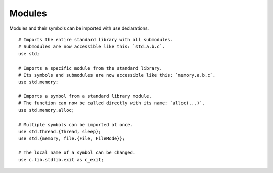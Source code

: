 =======
Modules
=======

.. highlight:: banjo

Modules and their symbols can be imported with ``use`` declarations. ::

    # Imports the entire standard library with all submodules.
    # Submodules are now accessible like this: `std.a.b.c`.
    use std;

    # Imports a specific module from the standard library.
    # Its symbols and submodules are now accessible like this: `memory.a.b.c`. 
    use std.memory;

    # Imports a symbol from a standard library module.
    # The function can now be called directly with its name: `alloc(...)`.
    use std.memory.alloc;

    # Multiple symbols can be imported at once.
    use std.thread.{Thread, sleep};
    use std.{memory, file.{File, FileMode}};

    # The local name of a symbol can be changed.
    use c.lib.stdlib.exit as c_exit;
